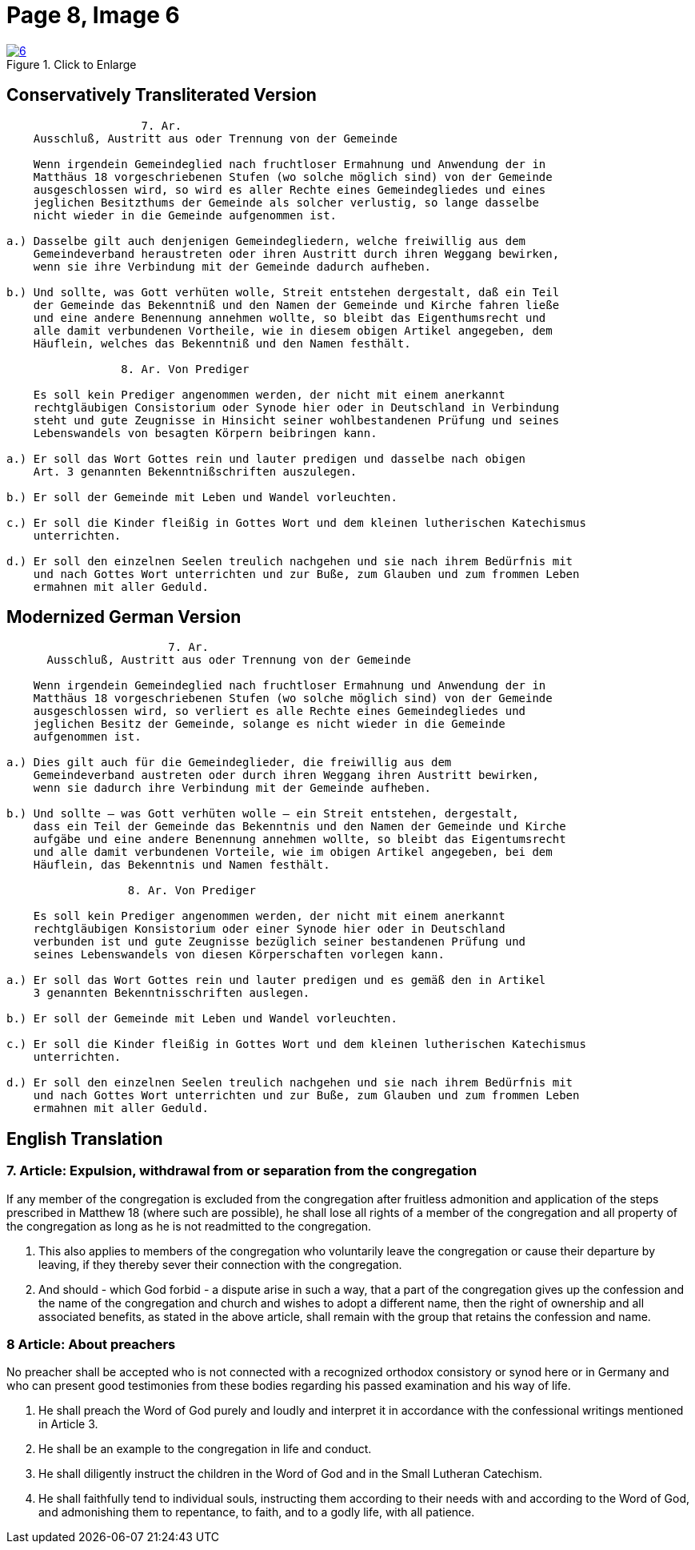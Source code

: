 = Page 8, Image 6 
:page-role: doc-width

image::6.jpg[align="left",title="Click to Enlarge",link=self]

== Conservatively Transliterated Version

[role="literal-narrower"]
....
                    7. Ar.
    Ausschluß, Austritt aus oder Trennung von der Gemeinde
    
    Wenn irgendein Gemeindeglied nach fruchtloser Ermahnung und Anwendung der in
    Matthäus 18 vorgeschriebenen Stufen (wo solche möglich sind) von der Gemeinde
    ausgeschlossen wird, so wird es aller Rechte eines Gemeindegliedes und eines
    jeglichen Besitzthums der Gemeinde als solcher verlustig, so lange dasselbe
    nicht wieder in die Gemeinde aufgenommen ist.
    
a.) Dasselbe gilt auch denjenigen Gemeindegliedern, welche freiwillig aus dem
    Gemeindeverband heraustreten oder ihren Austritt durch ihren Weggang bewirken,
    wenn sie ihre Verbindung mit der Gemeinde dadurch aufheben.

b.) Und sollte, was Gott verhüten wolle, Streit entstehen dergestalt, daß ein Teil
    der Gemeinde das Bekenntniß und den Namen der Gemeinde und Kirche fahren ließe
    und eine andere Benennung annehmen wollte, so bleibt das Eigenthumsrecht und
    alle damit verbundenen Vortheile, wie in diesem obigen Artikel angegeben, dem
    Häuflein, welches das Bekenntniß und den Namen festhält.

                 8. Ar. Von Prediger

    Es soll kein Prediger angenommen werden, der nicht mit einem anerkannt
    rechtgläubigen Consistorium oder Synode hier oder in Deutschland in Verbindung
    steht und gute Zeugnisse in Hinsicht seiner wohlbestandenen Prüfung und seines
    Lebenswandels von besagten Körpern beibringen kann.
    
a.) Er soll das Wort Gottes rein und lauter predigen und dasselbe nach obigen
    Art. 3 genannten Bekenntnißschriften auszulegen. 

b.) Er soll der Gemeinde mit Leben und Wandel vorleuchten.

c.) Er soll die Kinder fleißig in Gottes Wort und dem kleinen lutherischen Katechismus
    unterrichten.

d.) Er soll den einzelnen Seelen treulich nachgehen und sie nach ihrem Bedürfnis mit
    und nach Gottes Wort unterrichten und zur Buße, zum Glauben und zum frommen Leben
    ermahnen mit aller Geduld.
....

== Modernized German Version

[role="literal-narrower"]
....
                        7. Ar.
      Ausschluß, Austritt aus oder Trennung von der Gemeinde

    Wenn irgendein Gemeindeglied nach fruchtloser Ermahnung und Anwendung der in
    Matthäus 18 vorgeschriebenen Stufen (wo solche möglich sind) von der Gemeinde
    ausgeschlossen wird, so verliert es alle Rechte eines Gemeindegliedes und
    jeglichen Besitz der Gemeinde, solange es nicht wieder in die Gemeinde
    aufgenommen ist.

a.) Dies gilt auch für die Gemeindeglieder, die freiwillig aus dem
    Gemeindeverband austreten oder durch ihren Weggang ihren Austritt bewirken,
    wenn sie dadurch ihre Verbindung mit der Gemeinde aufheben.

b.) Und sollte – was Gott verhüten wolle – ein Streit entstehen, dergestalt,
    dass ein Teil der Gemeinde das Bekenntnis und den Namen der Gemeinde und Kirche
    aufgäbe und eine andere Benennung annehmen wollte, so bleibt das Eigentumsrecht
    und alle damit verbundenen Vorteile, wie im obigen Artikel angegeben, bei dem
    Häuflein, das Bekenntnis und Namen festhält.

                  8. Ar. Von Prediger

    Es soll kein Prediger angenommen werden, der nicht mit einem anerkannt
    rechtgläubigen Konsistorium oder einer Synode hier oder in Deutschland
    verbunden ist und gute Zeugnisse bezüglich seiner bestandenen Prüfung und
    seines Lebenswandels von diesen Körperschaften vorlegen kann.
    
a.) Er soll das Wort Gottes rein und lauter predigen und es gemäß den in Artikel
    3 genannten Bekenntnisschriften auslegen.

b.) Er soll der Gemeinde mit Leben und Wandel vorleuchten.

c.) Er soll die Kinder fleißig in Gottes Wort und dem kleinen lutherischen Katechismus
    unterrichten.

d.) Er soll den einzelnen Seelen treulich nachgehen und sie nach ihrem Bedürfnis mit
    und nach Gottes Wort unterrichten und zur Buße, zum Glauben und zum frommen Leben
    ermahnen mit aller Geduld.
....

[role="section-narrower"]
== English Translation

===  7. Article: Expulsion, withdrawal from or separation from the congregation

If any member of the congregation is excluded from the congregation after fruitless
admonition and application of the steps prescribed in Matthew 18 (where such are
possible), he shall lose all rights of a member of the congregation and all property
of the congregation as long as he is not readmitted to the congregation.

a. This also applies to members of the congregation who voluntarily leave the
congregation or cause their departure by leaving, if they thereby sever their
connection with the congregation.

b. And should - which God forbid - a dispute arise in such a way, that a part of the
congregation gives up the confession and the name of the congregation and church
and wishes to adopt a different name, then the right of ownership  and all associated
benefits, as stated in the above article, shall remain with the group that retains
the confession and name.

===   8 Article: About preachers

No preacher shall be accepted who is not connected with a recognized orthodox
consistory or synod here or in Germany and who can present good testimonies
from these bodies regarding his passed examination and his way of life.

a. He shall preach the Word of God purely and loudly and interpret it in
accordance with the confessional writings mentioned in Article 3. 

b. He shall be an example to the congregation in life and conduct.

c. He shall diligently instruct the children in the Word of God and in the
Small Lutheran Catechism.

d. He shall faithfully tend to individual souls, instructing them according
to their needs with and according to the Word of God, and admonishing them to
repentance, to faith, and to a godly life, with all patience.

